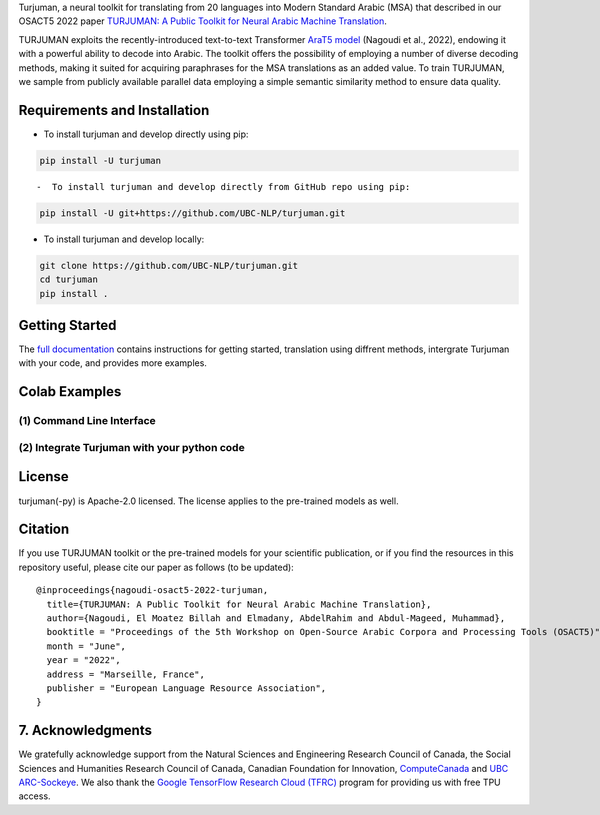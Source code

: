 .. raw:: html

    <p align="center">
    <br>
    <img src="./images/turjuman_logo.png"/>
    <br>
    <p>

    <p align="center">
    <a href="https://github.com/UBC-NLP/turjuman/releases">
        <img alt="GitHub release" src="https://img.shields.io/github/release/UBC-NLP/turjuman.svg">
    </a>

    <a href="https://turjuman.dlnlp.ai">
        <img alt="Documentation" src="https://img.shields.io/website.svg?down_color=red&down_message=offline&up_message=online&url=https://turjuman.dlnlp.ai">
    </a>
    <a href="https://github.com/UBC-NLP/turjuman/blob/main/LICENSE"><img alt="GitHub license" src="https://img.shields.io/github/license/UBC-NLP/turjuman?logoColor=blue"></a>
    <a href='https://turjuman.readthedocs.io/en/latest/?badge=latest'><img src='https://readthedocs.org/projects/turjuman/badge/?version=latest' alt='Documentation Status' /></a>
    <a href="https://github.com/UBC-NLP/turjuman/stargazers"><img alt="GitHub stars" src="https://img.shields.io/github/stars/UBC-NLP/turjuman"></a>
    <a href="https://github.com/UBC-NLP/turjuman/network"><img alt="GitHub forks" src="https://img.shields.io/github/forks/UBC-NLP/turjuman"></a>

    </p>

Turjuman, a neural toolkit for translating from 20 languages into Modern
Standard Arabic (MSA) that described in our OSACT5 2022 paper `TURJUMAN:
A Public Toolkit for Neural Arabic Machine Translation <http://>`__.

TURJUMAN exploits the recently-introduced text-to-text Transformer
`AraT5 model <https://github.com/UBC-NLP/araT5>`__ (Nagoudi et al.,
2022), endowing it with a powerful ability to decode into Arabic. The
toolkit offers the possibility of employing a number of diverse decoding
methods, making it suited for acquiring paraphrases for the MSA
translations as an added value. To train TURJUMAN, we sample from
publicly available parallel data employing a simple semantic similarity
method to ensure data quality.

Requirements and Installation
-----------------------------

-  To install turjuman and develop directly using pip:

.. code:: shell

      pip install -U turjuman

::

-  To install turjuman and develop directly from GitHub repo using pip:

.. code:: shell

      pip install -U git+https://github.com/UBC-NLP/turjuman.git

-  To install turjuman and develop locally:

.. code:: shell

      git clone https://github.com/UBC-NLP/turjuman.git
      cd turjuman
      pip install .

Getting Started
---------------

The `full documentation <https://turjuman.readthedocs.io/en/latest/>`__
contains instructions for getting started, translation using diffrent
methods, intergrate Turjuman with your code, and provides more examples.

Colab Examples
--------------

(1) Command Line Interface
~~~~~~~~~~~~~~~~~~~~~~~~~~

.. raw:: html

   <table style='border:1px red;' width='100%'>
    <tr><td><b>Command</b></td><td> <b>Content</b></td><td><b>Colab link</b></td></tr>
    <tr>
    <td>turjuman_translate</td>
    <td>
    <ul>
        <li> Usage and Arguments </li>
        <li> Translate using greedy search</li>
        <li> Translate using beam search (default)</li>
        <li> Translate using sampling search</li>
        <li> Read and translate text from file</li>
    </ul>
    </td>
    <td>
    <a href="https://colab.research.google.com/github/UBC-NLP/turjuman/blob/main/examples/turjuman_translate_cli.ipynb"><img alt="colab" src="https://colab.research.google.com/assets/colab-badge.svg"></a>

 </td>
    </tr>
    <tr>
    <td>turjuman_interactive</td>
    <td>
    <ul>
        <li> Usage and Arguments </li>
        <li> Examples</li>
    </ul>
    </td>
    <td> <a href="https://colab.research.google.com/github/UBC-NLP/turjuman/blob/main/examples/turjuman_interactive_cli.ipynb"><img alt="colab" src="https://colab.research.google.com/assets/colab-badge.svg"></td>
    </tr>
    <tr>
    <td>turjuman_score</td>
    <td>
    <ul>
        <li> Usage and Arguments </li>
        <li> Input files format</li>
        <li> Example</li>
    </ul>
    </td>
    <td> <a href="https://colab.research.google.com/github/UBC-NLP/turjuman/blob/main/examples/turjuman_score_cli.ipynb"><img alt="colab" src="https://colab.research.google.com/assets/colab-badge.svg"></a></td>
    </tr>

    </table>

(2) Integrate Turjuman with your python code
~~~~~~~~~~~~~~~~~~~~~~~~~~

.. raw:: html
    <table style='border:1px red;' width='100%'>
    <tr><td><b>Functions</b></td><td> <b>Content</b></td><td><b>Colab link</b></td></tr>
    <td>translate <br> translate_from_file</td>
    <td>
    <ul>
        <li> Install Turjuman </li>
        <li> Initial turjuman object </li>
        <li> Translate using greedy search</li>
        <li> Translate using beam search (default)</li>
        <li> Translate using sampling search</li>
        <li> Read and translate text from file</li>
    </ul>
    </td>
    <td> <a href="https://colab.research.google.com/github/UBC-NLP/turjuman/blob/main/examples/Integrate_turjuman_with_your_code.ipynb"><img alt="colab" src="https://colab.research.google.com/assets/colab-badge.svg"></td>
    </tr>
    </table>
    
License
-------

turjuman(-py) is Apache-2.0 licensed. The license applies to the
pre-trained models as well.

Citation
--------

If you use TURJUMAN toolkit or the pre-trained models for your
scientific publication, or if you find the resources in this repository
useful, please cite our paper as follows (to be updated):

::

   @inproceedings{nagoudi-osact5-2022-turjuman,
     title={TURJUMAN: A Public Toolkit for Neural Arabic Machine Translation},
     author={Nagoudi, El Moatez Billah and Elmadany, AbdelRahim and Abdul-Mageed, Muhammad},
     booktitle = "Proceedings of the 5th Workshop on Open-Source Arabic Corpora and Processing Tools (OSACT5)",
     month = "June",
     year = "2022",
     address = "Marseille, France",
     publisher = "European Language Resource Association",
   }

7. Acknowledgments
------------------

We gratefully acknowledge support from the Natural Sciences and
Engineering Research Council of Canada, the Social Sciences and
Humanities Research Council of Canada, Canadian Foundation for
Innovation, `ComputeCanada <www.computecanada.ca>`__ and `UBC
ARC-Sockeye <https://doi.org/10.14288/SOCKEYE>`__. We also thank the
`Google TensorFlow Research Cloud
(TFRC) <https://www.tensorflow.org/tfrc>`__ program for providing us
with free TPU access.
